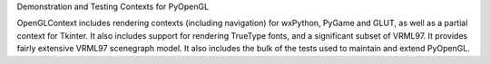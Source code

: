 Demonstration and Testing Contexts for PyOpenGL

OpenGLContext includes rendering contexts (including navigation)
for wxPython, PyGame and GLUT, as well as a partial context for
Tkinter.  It also includes support for rendering TrueType fonts,
and a significant subset of VRML97.  It provides fairly extensive
VRML97 scenegraph model.  It also includes the bulk of the tests
used to maintain and extend PyOpenGL.


